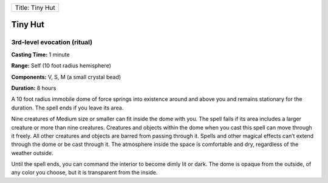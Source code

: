 +-------------------+
| Title: Tiny Hut   |
+-------------------+

Tiny Hut
--------

3rd-level evocation (ritual)
^^^^^^^^^^^^^^^^^^^^^^^^^^^^

**Casting Time:** 1 minute

**Range:** Self (10 foot radius hemisphere)

**Components:** V, S, M (a small crystal bead)

**Duration:** 8 hours

A 10 foot radius immobile dome of force springs into existence around
and above you and remains stationary for the duration. The spell ends if
you leave its area.

Nine creatures of Medium size or smaller can fit inside the dome with
you. The spell fails if its area includes a larger creature or more than
nine creatures. Creatures and objects within the dome when you cast this
spell can move through it freely. All other creatures and objects are
barred from passing through it. Spells and other magical effects can’t
extend through the dome or be cast through it. The atmosphere inside the
space is comfortable and dry, regardless of the weather outside.

Until the spell ends, you can command the interior to become dimly lit
or dark. The dome is opaque from the outside, of any color you choose,
but it is transparent from the inside.
